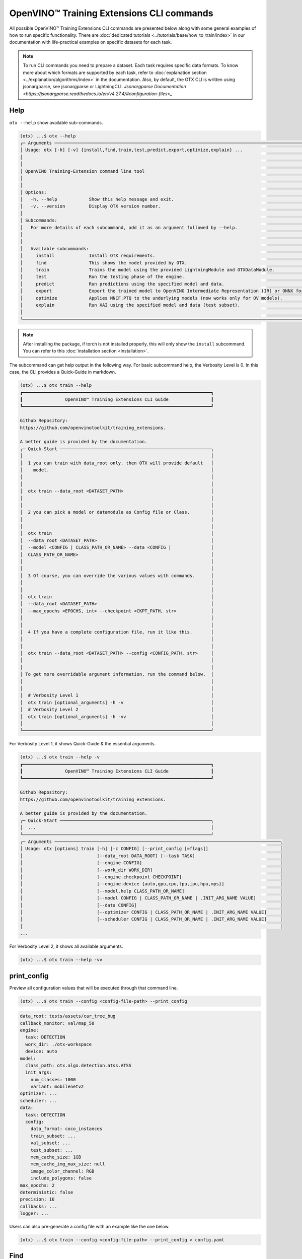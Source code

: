 OpenVINO™ Training Extensions CLI commands
==========================================

All possible OpenVINO™ Training Extensions CLI commands are presented below along with some general examples of how to run specific functionality. There are :doc:`dedicated tutorials <../tutorials/base/how_to_train/index>` in our documentation with life-practical examples on specific datasets for each task.

.. note::

    To run CLI commands you need to prepare a dataset. Each task requires specific data formats. To know more about which formats are supported by each task, refer to :doc:`explanation section <../explanation/algorithms/index>` in the documentation.
    Also, by default, the OTX CLI is written using jsonargparse, see jsonargparse or LightningCLI.
    `Jsonargparse Documentation <https://jsonargparse.readthedocs.io/en/v4.27.4/#configuration-files>_`

*****
Help
*****

``otx --help`` show available sub-commands.

.. code-block:: shell

    (otx) ...$ otx --help
    ╭─ Arguments ─────────────────────────────────────────────────────────────────────────────────────────────────────╮
    │ Usage: otx [-h] [-v] {install,find,train,test,predict,export,optimize,explain} ...                              │
    │                                                                                                                 │
    │                                                                                                                 │
    │ OpenVINO Training-Extension command line tool                                                                   │
    │                                                                                                                 │
    │                                                                                                                 │
    │ Options:                                                                                                        │
    │   -h, --help            Show this help message and exit.                                                        │
    │   -v, --version         Display OTX version number.                                                             │
    │                                                                                                                 │
    │ Subcommands:                                                                                                    │
    │   For more details of each subcommand, add it as an argument followed by --help.                                │
    │                                                                                                                 │
    │                                                                                                                 │
    │   Available subcommands:                                                                                        │
    │     install             Install OTX requirements.                                                               │
    │     find                This shows the model provided by OTX.                                                   │
    │     train               Trains the model using the provided LightningModule and OTXDataModule.                  │
    │     test                Run the testing phase of the engine.                                                    │
    │     predict             Run predictions using the specified model and data.                                     │
    │     export              Export the trained model to OpenVINO Intermediate Representation (IR) or ONNX formats.  │
    │     optimize            Applies NNCF.PTQ to the underlying models (now works only for OV models).               │
    │     explain             Run XAI using the specified model and data (test subset).                               │
    │                                                                                                                 │
    ╰─────────────────────────────────────────────────────────────────────────────────────────────────────────────────╯

.. note::

    After installing the package, if torch is not installed properly, this will only show the ``install`` subcommand. You can refer to this :doc:`installation section <installation>`.


The subcommand can get help output in the following way.
For basic subcommand help, the Verbosity Level is 0. In this case, the CLI provides a Quick-Guide in markdown.

.. code-block:: shell

    (otx) ...$ otx train --help
    ┏━━━━━━━━━━━━━━━━━━━━━━━━━━━━━━━━━━━━━━━━━━━━━━━━━━━━━━━━━━━━━━━━━━━━━━━┓
    ┃                OpenVINO™ Training Extensions CLI Guide                ┃
    ┗━━━━━━━━━━━━━━━━━━━━━━━━━━━━━━━━━━━━━━━━━━━━━━━━━━━━━━━━━━━━━━━━━━━━━━━┛

    Github Repository:
    https://github.com/openvinotoolkit/training_extensions.

    A better guide is provided by the documentation.
    ╭─ Quick-Start ─────────────────────────────────────────────────────────╮
    │                                                                       │
    │  1 you can train with data_root only. then OTX will provide default   │
    │    model.                                                             │
    │                                                                       │
    │                                                                       │
    │  otx train --data_root <DATASET_PATH>                                 │
    │                                                                       │
    │                                                                       │
    │  2 you can pick a model or datamodule as Config file or Class.        │
    │                                                                       │
    │                                                                       │
    │  otx train                                                            │
    │  --data_root <DATASET_PATH>                                           │
    │  --model <CONFIG | CLASS_PATH_OR_NAME> --data <CONFIG |               │
    │  CLASS_PATH_OR_NAME>                                                  │
    │                                                                       │
    │                                                                       │
    │  3 Of course, you can override the various values with commands.      │
    │                                                                       │
    │                                                                       │
    │  otx train                                                            │
    │  --data_root <DATASET_PATH>                                           │
    │  --max_epochs <EPOCHS, int> --checkpoint <CKPT_PATH, str>             │
    │                                                                       │
    │                                                                       │
    │  4 If you have a complete configuration file, run it like this.       │
    │                                                                       │
    │                                                                       │
    │  otx train --data_root <DATASET_PATH> --config <CONFIG_PATH, str>     │
    │                                                                       │
    │                                                                       │
    │ To get more overridable argument information, run the command below.  │
    │                                                                       │
    │                                                                       │
    │  # Verbosity Level 1                                                  │
    │  otx train [optional_arguments] -h -v                                 │
    │  # Verbosity Level 2                                                  │
    │  otx train [optional_arguments] -h -vv                                │
    │                                                                       │
    ╰───────────────────────────────────────────────────────────────────────╯

For Verbosity Level 1, it shows Quick-Guide & the essential arguments.

.. code-block:: shell

    (otx) ...$ otx train --help -v
    ┏━━━━━━━━━━━━━━━━━━━━━━━━━━━━━━━━━━━━━━━━━━━━━━━━━━━━━━━━━━━━━━━━━━━━━━━┓
    ┃                OpenVINO™ Training Extensions CLI Guide                ┃
    ┗━━━━━━━━━━━━━━━━━━━━━━━━━━━━━━━━━━━━━━━━━━━━━━━━━━━━━━━━━━━━━━━━━━━━━━━┛

    Github Repository:
    https://github.com/openvinotoolkit/training_extensions.

    A better guide is provided by the documentation.
    ╭─ Quick-Start ─────────────────────────────────────────────────────────╮
    │  ...                                                                  │
    ╰───────────────────────────────────────────────────────────────────────╯
    ╭─ Arguments ─────────────────────────────────────────────────────────────────────────────────────╮
    │ Usage: otx [options] train [-h] [-c CONFIG] [--print_config [=flags]]                           │
    │                            [--data_root DATA_ROOT] [--task TASK]                                │
    │                            [--engine CONFIG]                                                    │
    │                            [--work_dir WORK_DIR]                                                │
    │                            [--engine.checkpoint CHECKPOINT]                                     │
    │                            [--engine.device {auto,gpu,cpu,tpu,ipu,hpu,mps}]                     │
    │                            [--model.help CLASS_PATH_OR_NAME]                                    │
    │                            [--model CONFIG | CLASS_PATH_OR_NAME | .INIT_ARG_NAME VALUE]         │
    │                            [--data CONFIG]                                                      │
    │                            [--optimizer CONFIG | CLASS_PATH_OR_NAME | .INIT_ARG_NAME VALUE]     │
    │                            [--scheduler CONFIG | CLASS_PATH_OR_NAME | .INIT_ARG_NAME VALUE]     │
    │                                                                                                 │
    ...

For Verbosity Level 2, it shows all available arguments.

.. code-block:: shell

    (otx) ...$ otx train --help -vv


************
print_config
************

Preview all configuration values that will be executed through that command line.

.. code-block:: shell

    (otx) ...$ otx train --config <config-file-path> --print_config


.. code-block:: yaml

    data_root: tests/assets/car_tree_bug
    callback_monitor: val/map_50
    engine:
      task: DETECTION
      work_dir: ./otx-workspace
      device: auto
    model:
      class_path: otx.algo.detection.atss.ATSS
      init_args:
        num_classes: 1000
        variant: mobilenetv2
    optimizer: ...
    scheduler: ...
    data:
      task: DETECTION
      config:
        data_format: coco_instances
        train_subset: ...
        val_subset: ...
        test_subset: ...
        mem_cache_size: 1GB
        mem_cache_img_max_size: null
        image_color_channel: RGB
        include_polygons: false
    max_epochs: 2
    deterministic: false
    precision: 16
    callbacks: ...
    logger: ...

Users can also pre-generate a config file with an example like the one below.

.. code-block:: shell

    (otx) ...$ otx train --config <config-file-path> --print_config > config.yaml


*****
Find
*****

``otx find`` lists model templates and backbones available for the given task. Specify the task name with ``--task`` option. Use ``--pattern`` to find the model name from OTX.

.. code-block:: shell

    (otx) ...$ otx find --help
    ╭─ Arguments ───────────────────────────────────────────────────────────────────────────────────────────────────────────────────────────────────────────────────────────────────────────────╮
    │ Usage: otx [options] find [-h]                                                                                                                                                            │
    │                           [--task {ACTION_CLASSIFICATION,ACTION_DETECTION,ANOMALY_CLASSIFICATION,ANOMALY_DETECTION,ANOMALY_SEGMENTATION,MULTI_CLASS_CLS,MULTI_LABEL_CLS,H_LABEL_CLS,DETEC │
    │                           [--pattern PATTERN]                                                                                                                                             │
    │                                                                                                                                                                                           │
    │                                                                                                                                                                                           │
    │ Options:                                                                                                                                                                                  │
    │   -h, --help            Show this help message and exit.                                                                                                                                  │
    │   --task {ACTION_CLASSIFICATION,ACTION_DETECTION,ANOMALY_CLASSIFICATION,ANOMALY_DETECTION,ANOMALY_SEGMENTATION,MULTI_CLASS_CLS,MULTI_LABEL_CLS,H_LABEL_CLS,DETECTION,ROTATED_DETECTION,DE │
    │                         Value for filtering by task. Default is None, which shows all recipes. (type: None, default: None)                                                                │
    │   --pattern PATTERN     This allows you to filter the model name of the recipe. For example, if you want to find all models that contain the word 'efficient', you can use '--pattern     │
    │                         efficient' (type: None, default: None)                                                                                                                            │
    │                                                                                                                                                                                           │
    ╰───────────────────────────────────────────────────────────────────────────────────────────────────────────────────────────────────────────────────────────────────────────────────────────╯


Example to find ready-to-use templates for the detection task:

.. code-block:: shell

    (otx) ...$ otx find --task DETECTION
    ┏━━━━━━━━━━━┳━━━━━━━━━━━━━━━━━━━━━━━┳━━━━━━━━━━━━━━━━━━━━━━━━━━━━━━━━━━━━━━━━━━━━━┓                                  
    ┃ Task      ┃ Model Name            ┃ Recipe Path                                 ┃                                  
    ┡━━━━━━━━━━━╇━━━━━━━━━━━━━━━━━━━━━━━╇━━━━━━━━━━━━━━━━━━━━━━━━━━━━━━━━━━━━━━━━━━━━━┩                                  
    │ DETECTION │ yolox_tiny            │ recipe/detection/yolox_tiny.yaml            │                                  
    │ DETECTION │ atss_mobilenetv2_tile │ recipe/detection/atss_mobilenetv2_tile.yaml │                                  
    │ DETECTION │ openvino_model        │ recipe/detection/openvino_model.yaml        │                                  
    │ DETECTION │ atss_mobilenetv2      │ recipe/detection/atss_mobilenetv2.yaml      │                                  
    │ DETECTION │ atss_resnext101       │ recipe/detection/atss_resnext101.yaml       │                                  
    │ DETECTION │ yolox_l_tile          │ recipe/detection/yolox_l_tile.yaml          │                                  
    │ DETECTION │ ssd_mobilenetv2_tile  │ recipe/detection/ssd_mobilenetv2_tile.yaml  │                                  
    │ DETECTION │ atss_r50_fpn          │ recipe/detection/atss_r50_fpn.yaml          │                                  
    │ DETECTION │ yolox_tiny_tile       │ recipe/detection/yolox_tiny_tile.yaml       │                                  
    │ DETECTION │ yolox_s               │ recipe/detection/yolox_s.yaml               │                                  
    │ DETECTION │ yolox_s_tile          │ recipe/detection/yolox_s_tile.yaml          │                                  
    │ DETECTION │ rtmdet_tiny           │ recipe/detection/rtmdet_tiny.yaml           │                                  
    │ DETECTION │ yolox_x               │ recipe/detection/yolox_x.yaml               │                                  
    │ DETECTION │ yolox_x_tile          │ recipe/detection/yolox_x_tile.yaml          │                                  
    │ DETECTION │ ssd_mobilenetv2       │ recipe/detection/ssd_mobilenetv2.yaml       │                                  
    │ DETECTION │ yolox_l               │ recipe/detection/yolox_l.yaml               │                                  
    └───────────┴───────────────────────┴─────────────────────────────────────────────┘

Example to find yolo named model for the detection task:

.. code-block:: shell

    (otx) ...$ otx find --task DETECTION --pattern 'yolo*'
    ┏━━━━━━━━━━━┳━━━━━━━━━━━━━━━━━┳━━━━━━━━━━━━━━━━━━━━━━━━━━━━━━━━━━━━━━━┓                                        
    ┃ Task      ┃ Model Name      ┃ Recipe Path                           ┃                                        
    ┡━━━━━━━━━━━╇━━━━━━━━━━━━━━━━━╇━━━━━━━━━━━━━━━━━━━━━━━━━━━━━━━━━━━━━━━┩                                        
    │ DETECTION │ yolox_tiny      │ recipe/detection/yolox_tiny.yaml      │                                        
    │ DETECTION │ yolox_x         │ recipe/detection/yolox_x.yaml         │                                        
    │ DETECTION │ yolox_l_tile    │ recipe/detection/yolox_l_tile.yaml    │                                        
    │ DETECTION │ yolox_s         │ recipe/detection/yolox_s.yaml         │                                        
    │ DETECTION │ yolox_l         │ recipe/detection/yolox_l.yaml         │                                        
    │ DETECTION │ yolox_x_tile    │ recipe/detection/yolox_x_tile.yaml    │                                        
    │ DETECTION │ yolox_s_tile    │ recipe/detection/yolox_s_tile.yaml    │                                        
    │ DETECTION │ yolox_tiny_tile │ recipe/detection/yolox_tiny_tile.yaml │                                        
    └───────────┴─────────────────┴───────────────────────────────────────┘



----------------
Dataset handling
----------------

If the train dataset root and validation dataset root are the same - pass the same path to both options. For example, you have a standard COCO format for object detection:

.. code-block::

    coco_data_root
      |---- annotations
        |---- instances_train.json
        |---- instances_val.json
      |---- images
        |---- train
          |---- 000.jpg
          ....
      |---- val
          |---- 000.jpg
          ....


Then pass the path to ``coco_data_root`` to both root options:

.. code-block::

  --data_root coco_data_root


*********
Training
*********

``otx train`` trains a model (a particular model template) on a dataset:

The results will be saved in ``./otx-workspace/`` folder by default. The output folder can be modified by ``--work_dir`` option. These files are used by other commands: ``export``, ``test``, ``demo``, etc.

``otx train`` receives ``--config`` as a argument. ``config`` can be a path to the specific ``*.yaml`` file. Also, the path to data root should be passed to the CLI to start training.



Example of the command line to start training using Auto-Configuration:

.. code-block:: shell

    (otx) ...$ otx train --data_root <dataset-root> --task <TASK>

You can use the recipe configuration provided by OTX. The corresponding configuration file can be found via ``otx find``.

.. code-block:: shell

    (otx) ...$ otx train --config <config-file-path> --data_root <dataset-root>

.. note::
  You also can visualize the training using ``Tensorboard`` as these logs are located in ``<work_dir>/tensorboard``.

.. note::
  ``--data.config.mem_cache_size`` provides in-memory caching for decoded images in main memory.
  If the batch size is large, such as for classification tasks, or if your dataset contains high-resolution images,
  image decoding can account for a non-negligible overhead in data pre-processing.
  This option can be useful for maximizing GPU utilization and reducing model training time in those cases.
  If your machine has enough main memory, we recommend increasing this value as much as possible.
  For example, you can cache approximately 10,000 of ``500x375~500x439`` sized images with ``--data.config.mem_cache_size 8GB``.

It is also possible to start training by omitting the template and just passing the paths to dataset roots, then the :doc:`auto-configuration <../explanation/additional_features/auto_configuration>` will be enabled. Based on the dataset, OpenVINO™ Training Extensions will choose the task type and template with the best accuracy/speed trade-off.

You can override the configurable arguments.
For example, that is how you can change the max epochs and the batch size for the training:

.. code-block:: shell

    (otx) ...$ otx train ... --data.config.train_subset.batch_size <batch-size> --max_epochs <max-epochs>

.. note::

    ``train``, ``test`` works based on ``lightning.Tranier``. You can change the Trainer component with the arguments of train and test. You can find more arguments in this documentation.
    `Trainer <https://lightning.ai/docs/pytorch/stable/common/trainer.html>_`

**********
Exporting
**********

``otx export`` exports a trained model to the OpenVINO™ IR format to efficiently run it on Intel hardware.

The command below performs exporting to the ``{work_dir}/`` path.

.. code-block:: shell

    (otx) ...$ otx export ... --checkpoint <path/to/trained/weights.pth>

The command results in ``exported_model.xml``, ``exported_model.bin``.

To use the exported model as an input for ``otx explain``, please dump additional outputs with internal information, using ``--explain``:

.. code-block:: shell

    (otx) ...$ otx export ... --checkpoint <path/to/trained/weights.pth> --explain True


.. note::
    If ``.latest`` exists in work_dir, you can omit checkpoint and config.
    You can also omit ``--work_dir`` if you run from the root of the workspace that contains ``.latest``.

    .. code-block:: shell

        (otx) ...$ otx export --work_dir <workspace-path>

        # OR if you are in the workspace root
        (otx) ...$ otx export


************
Optimization
************

``otx optimize`` optimizes a model using `PTQ <https://github.com/openvinotoolkit/nncf#post-training-quantization>`_ depending on the model and transforms it to ``INT8`` format.

- PTQ optimization used for models exported in the OpenVINO™ IR format

Command example for optimizing OpenVINO™ model (.xml) with OpenVINO™ PTQ:

.. code-block:: shell

    (otx) ...$ otx optimize ... --checkpoint <path/to/openvino.xml> \
                                --data_root <path/to/val/root> \


Thus, to use PTQ pass the path to exported IR (.xml) model.

.. note::
    If ``.latest`` exists in work_dir, you can omit checkpoint and config.
    You can also omit ``--work_dir`` if you run from the root of the workspace that contains ``.latest``.

    .. code-block:: shell

        (otx) ...$ otx optimize --work_dir <workspace-path>

        # OR if you are in the workspace root
        (otx) ...$ otx optimize

***********
Evaluation
***********

``otx test`` runs the evaluation of a model on the specific dataset.

The command below will evaluate the trained model on the provided dataset:

.. code-block:: shell

    (otx) ...$ otx test ... --data_root <path/to/test/root> \
                            --checkpoint <path/to/model_weghts>

.. note::

    It is possible to pass both PyTorch weights ``.pth`` or OpenVINO™ IR ``openvino.xml`` to ``--checkpoint`` option.


.. note::
    If ``.latest`` exists in work_dir, you can omit checkpoint and config.
    You can also omit ``--work_dir`` if you run from the root of the workspace that contains ``.latest``.

    .. code-block:: shell

        (otx) ...$ otx test --work_dir <workspace-path>

        # OR if you are in the workspace root
        (otx) ...$ otx test

***********
Explanation
***********

``otx explain`` runs the explainable AI (XAI) algorithm on a specific model-dataset pair. It helps explain the model's decision-making process in a way that is easily understood by humans.


The command below will generate saliency maps (heatmaps with red colored areas of focus) of the trained model on the provided dataset and save the resulting images to ``output`` path:

.. code-block:: shell

    (otx) ...$ otx explain --config <path/to/config> \
                           --checkpoint <path/to/model_weights>

.. note::

    It is possible to pass both PyTorch weights ``.pth`` or OpenVINO™ IR ``openvino.xml`` to ``--load-weights`` option.

By default, the model is exported to the OpenVINO™ IR format without extra feature information needed for the ``explain`` function. To use OpenVINO™ IR model in ``otx explain``, please first export it with ``--explain`` parameter:

.. code-block:: shell

    (otx) ...$ otx export ... --checkpoint <path/to/trained/weights.pth> \
                              --explain True
    (otx) ...$ otx explain ... --checkpoint outputs/openvino/with_features \


***********
Workspace
***********

If we run a typical Training example, will have a folder like the one below as output.

.. code-block:: bash

    otx-workspace/
        .latest/                      # Gather the most recent information.
            train/                    # Link to the output_dir where the most recent train was performed.
            export/                   # Link to the output_dir where the most recent export was performed.
            .../
        20240000_000000/              # Deliverables from OTX CLI
        20240000_000001/              # Deliverables from OTX CLI Second-Trial


OTX considers the folder with ``.latest`` to be the root of the entire Workspace.
``.latest`` soft-links to the most recently trained output folder.

Case 1: If a user specifies an output ``work_dir`` (An already existing workspace)

.. code-block:: shell

    (otx) ...$ otx train --work_dir otx-workspace


This will then use the ``.latest`` in the otx-workspace for training.

Case 2: if a user executes a command from within the otx-workspace

.. code-block:: shell

    cd otx-workspace

    (otx) ...$ otx train                         # Behave in the same way as the first training
    (otx) ...$ otx test                          # Perform a test with the config and checkpoint from the last training baseline.
    (otx) ...$ otx export                        # Perform a export with the config and checkpoint from the last training baseline.
